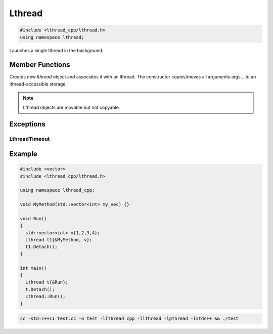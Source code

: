 Lthread
=======

.. code-block:: cpp

    #include <lthread_cpp/lthread.h>
    using namespace lthread;

.. cpp:class:: Lthread

Launches a single lthread in the background.

Member Functions
----------------

.. cpp:function:: Lthread()

.. cpp:function:: Lthread(&Method, params,...)

.. cpp:function:: Lthread(&Class::Method, params,...)

Creates new `lthread` object and associates it with an lthread. The constructor copies/moves all arguments args... to an lthread-accessible storage.

.. cpp:function:: Join(uint64_t timeout_ms)

   Joins on a single lthread and blocks until the lthread returns.

   :param timeout_ms(optional, default=0): Milliseconds to wait joining on another lthread.
   :throws: :cpp:class:`LthreadTimeout()` on timeout.

.. cpp:function:: void Detach()

   Marks the lthread launched as detachable to be freed upon return. This is a direct binding to `lthread_detach`

.. cpp:function:: lthread_t* Id()

   :return: an lthread_t* ptr pointing to the original lthread created by `lthread_create`

.. cpp:function:: bool Joinable()

   :return: `true` if the lthread can be joined on(i.e., launched)


.. note:: Lthread objects are movable but not copyable.

Exceptions
----------

LthreadTimeout
^^^^^^^^^^^^^^
.. cpp:class:: LthreadTimeout

    Empty class raised on Lthread `join` timeout call.

Example
-------

.. code-block:: cpp

    #include <vector>
    #include <lthread_cpp/lthread.h>

    using namespace lthread_cpp;

    void MyMethod(std::vector<int> my_vec) {}

    void Run()
    {
      std::vector<int> v{1,2,3,4};
      Lthread t1{&MyMethod, v};
      t1.Detach();
    }

    int main()
    {
      Lthread t{&Run};
      t.Detach();
      Lthread::Run();
    }

.. code-block:: shell

    cc -std=c++11 test.cc -o test -llthread_cpp -llthread -lpthread -lstdc++ && ./test
